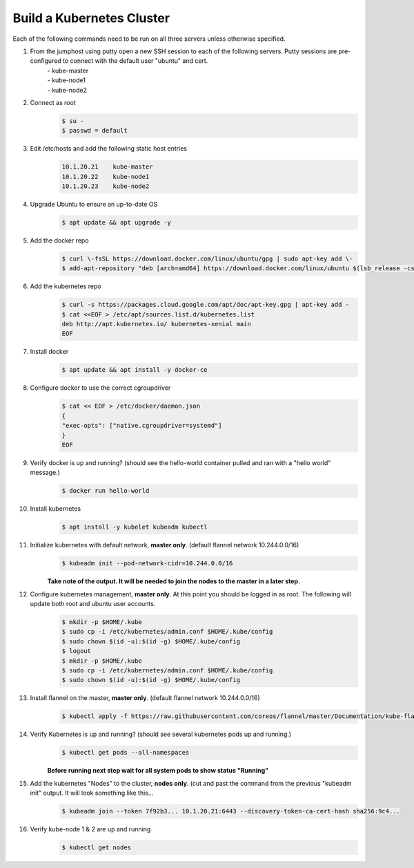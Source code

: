 Build a Kubernetes Cluster
==========================
Each of the following commands need to be run on all three servers unless otherwise specified.

#. From the jumphost using putty open a new SSH session to each of the following servers. Putty sessions are pre-configured to connect with the default user "ubuntu" and cert.
    | - kube-master
    | - kube-node1
    | - kube-node2
#. Connect as root
    .. code:: bash

        $ su -
        $ passwd = default

#. Edit /etc/hosts and add the following static host entries
    .. code:: bash

        10.1.20.21    kube-master
        10.1.20.22    kube-node1
        10.1.20.23    kube-node2

#. Upgrade Ubuntu to ensure an up-to-date OS
    .. code:: bash

        $ apt update && apt upgrade -y

#. Add the docker repo
    .. code:: bash

        $ curl \-fsSL https://download.docker.com/linux/ubuntu/gpg | sudo apt-key add \-
        $ add-apt-repository "deb [arch=amd64] https://download.docker.com/linux/ubuntu $(lsb_release -cs) stable"

#. Add the kubernetes repo
    .. code:: bash

        $ curl -s https://packages.cloud.google.com/apt/doc/apt-key.gpg | apt-key add -
        $ cat <<EOF > /etc/apt/sources.list.d/kubernetes.list
        deb http://apt.kubernetes.io/ kubernetes-xenial main
        EOF

#. Install docker
    .. code:: bash

        $ apt update && apt install -y docker-ce

#. Configure docker to use the correct cgroupdriver
    .. code:: bash

        $ cat << EOF > /etc/docker/daemon.json
        {
        "exec-opts": ["native.cgroupdriver=systemd"]
        }
        EOF
#. Verify docker is up and running? (should see the hello-world container pulled and ran with a "hello world" message.)
    .. code:: bash

        $ docker run hello-world

#. Install kubernetes
    .. code:: bash

        $ apt install -y kubelet kubeadm kubectl

#. Initialize kubernetes with default network, **master only**. (default flannel network 10.244.0.0/16)
    .. code:: bash

        $ kubeadm init --pod-network-cidr=10.244.0.0/16

    | **Take note of the output.  It will be needed to join the nodes to the master in a later step.**
#. Configure kubernetes management, **master only**.  At this point you should be logged in as root.  The following will update both root and ubuntu user accounts.
    .. code:: bash
    
        $ mkdir -p $HOME/.kube
        $ sudo cp -i /etc/kubernetes/admin.conf $HOME/.kube/config
        $ sudo chown $(id -u):$(id -g) $HOME/.kube/config
        $ logout
        $ mkdir -p $HOME/.kube
        $ sudo cp -i /etc/kubernetes/admin.conf $HOME/.kube/config
        $ sudo chown $(id -u):$(id -g) $HOME/.kube/config

#. Install flannel on the master, **master only**. (default flannel network 10.244.0.0/16)
    .. code:: bash

        $ kubectl apply -f https://raw.githubusercontent.com/coreos/flannel/master/Documentation/kube-flannel.yml

#. Verify Kubernetes is up and running? (should see several kubernetes pods up and running.)
    .. code:: bash

        $ kubectl get pods --all-namespaces

    | **Before running next step wait for all system pods to show status "Running"**
#. Add the kubernetes "Nodes" to the cluster, **nodes only**. (cut and past the command from the previous "kubeadm init" output. It will look something like this...
    .. code:: bash

        $ kubeadm join --token 7f92b3... 10.1.20.21:6443 --discovery-token-ca-cert-hash sha256:9c4...

#. Verify kube-node 1 & 2 are up and running
    .. code:: bash

        $ kubectl get nodes
